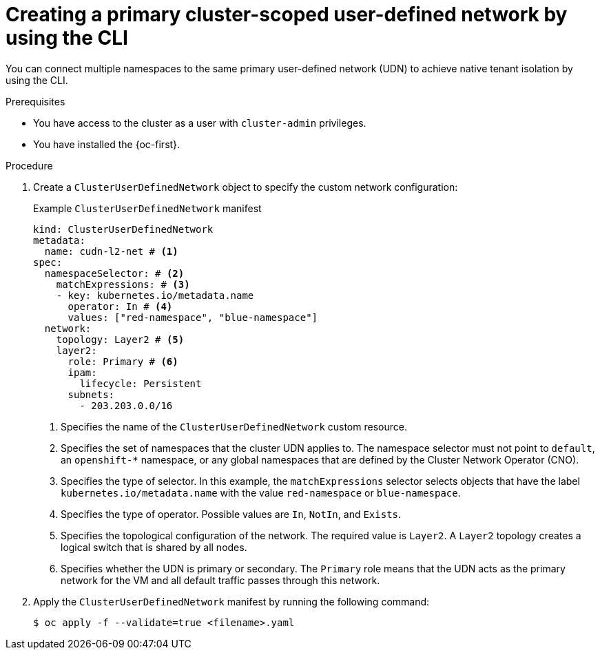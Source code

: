 // Module included in the following assemblies:
//
// * virt/vm_networking/virt-connecting-vm-to-primary-udn.adoc

:_mod-docs-content-type: PROCEDURE                                
[id="virt-creating-a-primary-cluster-udn_{context}"]                                  
= Creating a primary cluster-scoped user-defined network by using the CLI

You can connect multiple namespaces to the same primary user-defined network (UDN) to achieve native tenant isolation by using the CLI.

.Prerequisites
* You have access to the cluster as a user with `cluster-admin` privileges.
* You have installed the {oc-first}.

.Procedure
. Create a `ClusterUserDefinedNetwork` object to specify the custom network configuration:
+
.Example `ClusterUserDefinedNetwork` manifest
[source,yaml]
----
kind: ClusterUserDefinedNetwork
metadata:
  name: cudn-l2-net # <1>
spec:
  namespaceSelector: # <2>
    matchExpressions: # <3>
    - key: kubernetes.io/metadata.name
      operator: In # <4>
      values: ["red-namespace", "blue-namespace"]
  network:
    topology: Layer2 # <5>
    layer2:
      role: Primary # <6>
      ipam:
        lifecycle: Persistent
      subnets:
        - 203.203.0.0/16
----
<1> Specifies the name of the `ClusterUserDefinedNetwork` custom resource.
<2> Specifies the set of namespaces that the cluster UDN applies to. The namespace selector must not point to `default`, an `openshift-*` namespace, or any global namespaces that are defined by the Cluster Network Operator (CNO).
<3> Specifies the type of selector. In this example, the `matchExpressions` selector selects objects that have the label `kubernetes.io/metadata.name` with the value `red-namespace` or `blue-namespace`.
<4> Specifies the type of operator. Possible values are `In`, `NotIn`, and `Exists`.
<5> Specifies the topological configuration of the network. The required value is `Layer2`. A `Layer2` topology creates a logical switch that is shared by all nodes.
<6> Specifies whether the UDN is primary or secondary. The `Primary` role means that the UDN acts as the primary network for the VM and all default traffic passes through this network.

. Apply the `ClusterUserDefinedNetwork` manifest by running the following command:
+
[source,terminal]
----
$ oc apply -f --validate=true <filename>.yaml
----